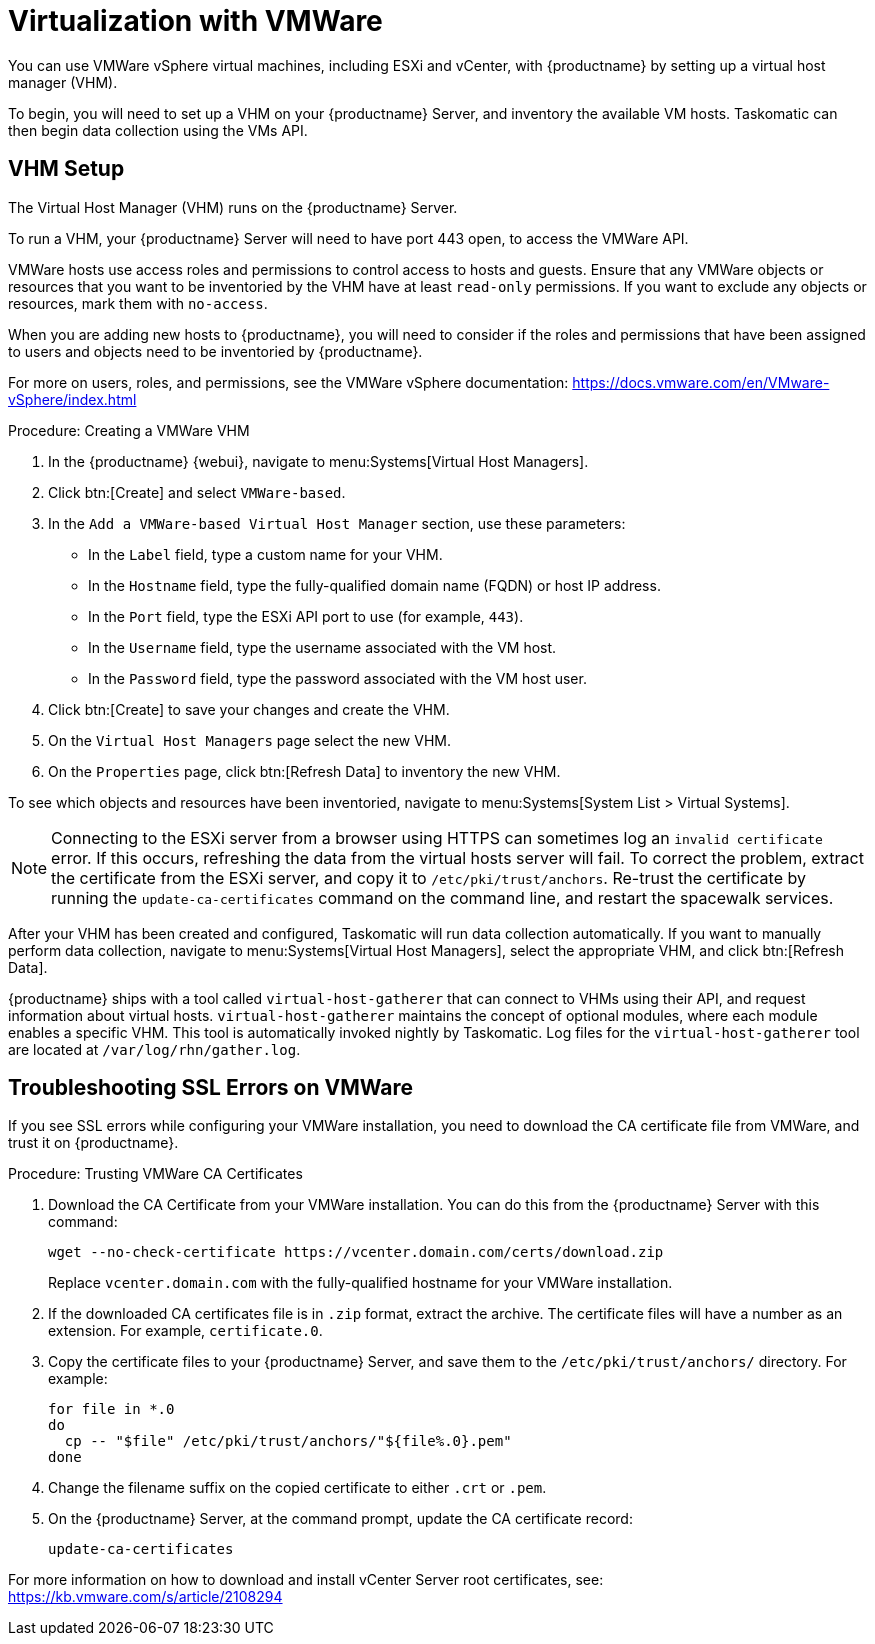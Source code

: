 [[virt-vmware]]
= Virtualization with VMWare

You can use VMWare vSphere virtual machines, including ESXi and vCenter, with {productname} by setting up a virtual host manager (VHM).

To begin, you will need to set up a VHM on your {productname} Server, and inventory the available VM hosts.
Taskomatic can then begin data collection using the VMs API.



== VHM Setup


The Virtual Host Manager (VHM) runs on the {productname} Server.

To run a VHM, your {productname} Server will need to have port 443 open, to access the VMWare API.

VMWare hosts use access roles and permissions to control access to hosts and guests.
Ensure that any VMWare objects or resources that you want to be inventoried by the VHM have at least [parameter]``read-only`` permissions.
If you want to exclude any objects or resources, mark them with [parameter]``no-access``.

When you are adding new hosts to {productname}, you will need to consider if the roles and permissions that have been assigned to users and objects need to be inventoried by {productname}.

For more on users, roles, and permissions, see the VMWare vSphere documentation: https://docs.vmware.com/en/VMware-vSphere/index.html


.Procedure: Creating a VMWare VHM

. In the {productname} {webui}, navigate to menu:Systems[Virtual Host Managers].
. Click btn:[Create] and select [guimenu]``VMWare-based``.
. In the [guimenu]``Add a VMWare-based Virtual Host Manager`` section, use these parameters:
* In the [guimenu]``Label`` field, type a custom name for your VHM.
* In the [guimenu]``Hostname`` field, type the fully-qualified domain name (FQDN) or host IP address.
* In the [guimenu]``Port`` field, type the ESXi API port to use (for example, [parameter]``443``).
* In the [guimenu]``Username`` field, type the username associated with the VM host.
* In the [guimenu]``Password`` field, type the password associated with the VM host user.
. Click btn:[Create] to save your changes and create the VHM.
. On the [guimenu]``Virtual Host Managers`` page select the new VHM.
. On the [guimenu]``Properties`` page, click btn:[Refresh Data] to inventory the new VHM.

To see which objects and resources have been inventoried, navigate to menu:Systems[System List > Virtual Systems].


[NOTE]
====
Connecting to the ESXi server from a browser using HTTPS can sometimes log an ``invalid certificate`` error.
If this occurs, refreshing the data from the virtual hosts server will fail.
To correct the problem, extract the certificate from the ESXi server, and copy it to [path]``/etc/pki/trust/anchors``.
Re-trust the certificate by running the [command]``update-ca-certificates`` command on the command line, and restart the spacewalk services.
====

After your VHM has been created and configured, Taskomatic will run data collection automatically.
If you want to manually perform data collection, navigate to menu:Systems[Virtual Host Managers], select the appropriate VHM, and click btn:[Refresh Data].

{productname} ships with a tool called [command]``virtual-host-gatherer`` that can connect to VHMs using their API, and request information about virtual hosts.
[command]``virtual-host-gatherer`` maintains the concept of optional modules, where each module enables a specific VHM.
This tool is automatically invoked nightly by Taskomatic.
Log files for the [command]``virtual-host-gatherer`` tool are located at [path]``/var/log/rhn/gather.log``.



== Troubleshooting SSL Errors on VMWare

If you see SSL errors while configuring your VMWare installation, you need to download the CA certificate file from VMWare, and trust it on {productname}.



.Procedure: Trusting VMWare CA Certificates
. Download the CA Certificate from your VMWare installation.
    You can do this from the {productname} Server with this command:
+
----
wget --no-check-certificate https://vcenter.domain.com/certs/download.zip
----
+
Replace ``vcenter.domain.com`` with the fully-qualified hostname for your VMWare installation.
. If the downloaded CA certificates file is in ``.zip`` format, extract the archive.
    The certificate files will have a number as an extension.
    For example,  ``certificate.0``.
. Copy the certificate files to your {productname} Server, and save them to the [path]``/etc/pki/trust/anchors/`` directory.
    For example:
+
----
for file in *.0
do
  cp -- "$file" /etc/pki/trust/anchors/"${file%.0}.pem"
done
----
. Change the filename suffix on the copied certificate to either ``.crt`` or ``.pem``.
. On the {productname} Server, at the command prompt, update the CA certificate record:
+
----
update-ca-certificates
----

For more information on how to download and install vCenter Server root certificates, see: https://kb.vmware.com/s/article/2108294

